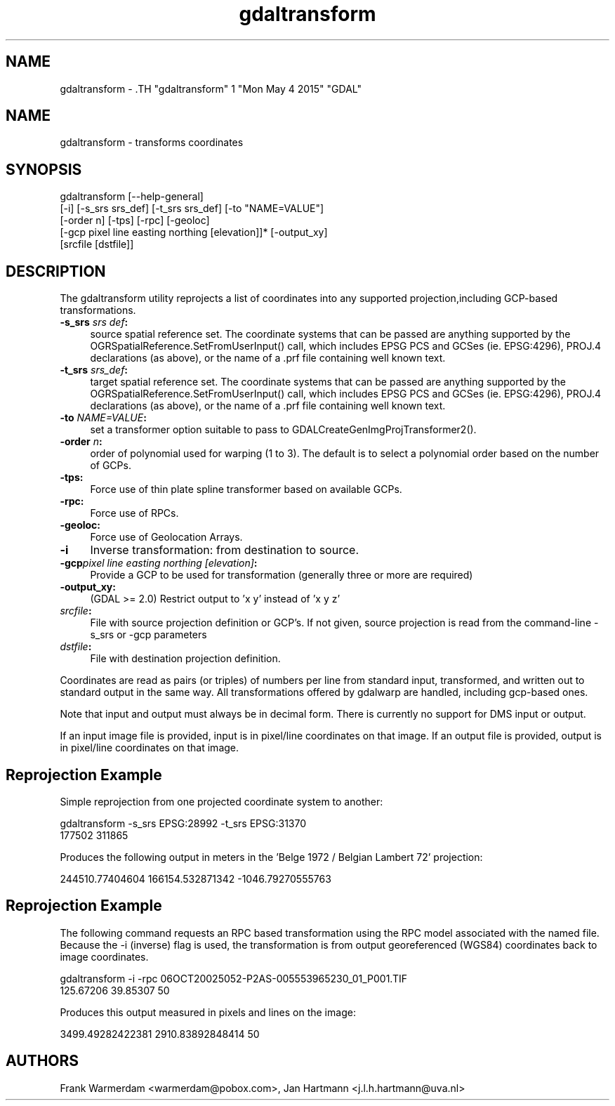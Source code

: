 .TH "gdaltransform" 1 "Mon May 4 2015" "GDAL" \" -*- nroff -*-
.ad l
.nh
.SH NAME
gdaltransform \- .TH "gdaltransform" 1 "Mon May 4 2015" "GDAL" \" -*- nroff -*-
.ad l
.nh
.SH NAME
gdaltransform \- transforms coordinates
.SH "SYNOPSIS"
.PP
.PP
.nf

gdaltransform [--help-general]
    [-i] [-s_srs srs_def] [-t_srs srs_def] [-to "NAME=VALUE"]
    [-order n] [-tps] [-rpc] [-geoloc]
    [-gcp pixel line easting northing [elevation]]* [-output_xy]
    [srcfile [dstfile]]
.fi
.PP
.SH "DESCRIPTION"
.PP
The gdaltransform utility reprojects a list of coordinates into any supported projection,including GCP-based transformations.
.PP
.IP "\fB\fB-s_srs\fP \fIsrs def\fP:\fP" 1c
source spatial reference set. The coordinate systems that can be passed are anything supported by the OGRSpatialReference.SetFromUserInput() call, which includes EPSG PCS and GCSes (ie. EPSG:4296), PROJ.4 declarations (as above), or the name of a .prf file containing well known text. 
.IP "\fB\fB-t_srs\fP \fIsrs_def\fP:\fP" 1c
target spatial reference set. The coordinate systems that can be passed are anything supported by the OGRSpatialReference.SetFromUserInput() call, which includes EPSG PCS and GCSes (ie. EPSG:4296), PROJ.4 declarations (as above), or the name of a .prf file containing well known text. 
.IP "\fB\fB-to\fP \fINAME=VALUE\fP:\fP" 1c
set a transformer option suitable to pass to GDALCreateGenImgProjTransformer2().  
.IP "\fB\fB-order\fP \fIn\fP:\fP" 1c
order of polynomial used for warping (1 to 3). The default is to select a polynomial order based on the number of GCPs. 
.IP "\fB\fB-tps\fP:\fP" 1c
Force use of thin plate spline transformer based on available GCPs. 
.IP "\fB\fB-rpc\fP: \fP" 1c
Force use of RPCs. 
.IP "\fB\fB-geoloc\fP:\fP" 1c
Force use of Geolocation Arrays. 
.IP "\fB\fB-i\fP\fP" 1c
Inverse transformation: from destination to source. 
.IP "\fB\fB-gcp\fP\fIpixel line easting northing [elevation]\fP: \fP" 1c
Provide a GCP to be used for transformation (generally three or more are required) 
.IP "\fB\fB-output_xy\fP: \fP" 1c
(GDAL >= 2.0) Restrict output to 'x y' instead of 'x y z' 
.IP "\fB\fIsrcfile\fP:\fP" 1c
File with source projection definition or GCP's. If not given, source projection is read from the command-line -s_srs or -gcp parameters  
.IP "\fB\fIdstfile\fP:\fP" 1c
File with destination projection definition.  
.PP
.PP
Coordinates are read as pairs (or triples) of numbers per line from standard input, transformed, and written out to standard output in the same way. All transformations offered by gdalwarp are handled, including gcp-based ones.
.PP
Note that input and output must always be in decimal form. There is currently no support for DMS input or output.
.PP
If an input image file is provided, input is in pixel/line coordinates on that image. If an output file is provided, output is in pixel/line coordinates on that image.
.SH "Reprojection Example"
.PP
Simple reprojection from one projected coordinate system to another:
.PP
.PP
.nf

gdaltransform -s_srs EPSG:28992 -t_srs EPSG:31370
177502 311865
.fi
.PP
.PP
Produces the following output in meters in the 'Belge 1972 / Belgian Lambert 
72' projection:
.PP
.PP
.nf

244510.77404604 166154.532871342 -1046.79270555763
.fi
.PP
.SH "Reprojection Example"
.PP
The following command requests an RPC based transformation using the RPC model associated with the named file. Because the -i (inverse) flag is used, the transformation is from output georeferenced (WGS84) coordinates back to image coordinates.
.PP
.PP
.nf

gdaltransform -i -rpc 06OCT20025052-P2AS-005553965230_01_P001.TIF
125.67206 39.85307 50                    
.fi
.PP
.PP
Produces this output measured in pixels and lines on the image: 
.PP
.nf

3499.49282422381 2910.83892848414 50

.fi
.PP
.SH "AUTHORS"
.PP
Frank Warmerdam <warmerdam@pobox.com>, Jan Hartmann <j.l.h.hartmann@uva.nl> 
